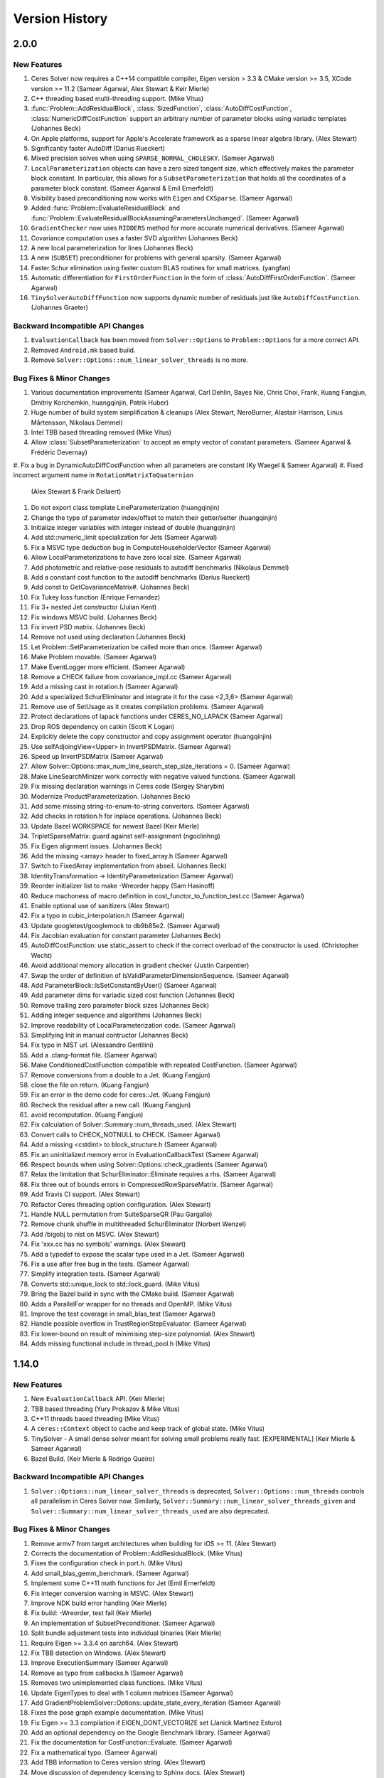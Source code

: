 .. _chapter-version-history:

===============
Version History
===============

2.0.0
=====

New Features
------------
#. Ceres Solver now requires a C++14 compatible compiler, Eigen
   version > 3.3 & CMake version >= 3.5, XCode version >= 11.2 (Sameer
   Agarwal, Alex Stewart & Keir Mierle)
#. C++ threading based multi-threading support. (Mike Vitus)
#. :func:`Problem::AddResidualBlock`, :class:`SizedFunction`,
   :class:`AutoDiffCostFunction`, :class:`NumericDiffCostFunction`
   support an arbitrary number of parameter blocks using variadic
   templates (Johannes Beck)
#. On Apple platforms, support for Apple's Accelerate framework as a
   sparse linear algebra library. (Alex Stewart)
#. Significantly faster AutoDiff (Darius Rueckert)
#. Mixed precision solves when using
   ``SPARSE_NORMAL_CHOLESKY``. (Sameer Agarwal)
#. ``LocalParameterization`` objects can have a zero sized tangent
   size, which effectively makes the parameter block constant. In
   particular, this allows for a ``SubsetParameterization`` that holds
   all the coordinates of a parameter block constant. (Sameer Agarwal
   & Emil Ernerfeldt)
#. Visibility based preconditioning now works with ``Eigen`` and
   ``CXSparse``. (Sameer Agarwal)
#. Added :func:`Problem::EvaluateResidualBlock` and
   :func:`Problem::EvaluateResidualBlockAssumingParametersUnchanged`. (Sameer
   Agarwal)
#. ``GradientChecker`` now uses ``RIDDERS`` method for more accurate
   numerical derivatives. (Sameer Agarwal)
#. Covariance computation uses a faster SVD algorithm (Johannes Beck)
#. A new local parameterization for lines (Johannes Beck)
#. A new (``SUBSET``) preconditioner for problems with general
   sparsity. (Sameer Agarwal)
#. Faster Schur elimination using faster custom BLAS routines for
   small matrices. (yangfan)
#. Automatic differentiation for ``FirstOrderFunction`` in the form of
   :class:`AutoDiffFirstOrderFunction`. (Sameer Agarwal)
#. ``TinySolverAutoDiffFunction`` now supports dynamic number of residuals
   just like ``AutoDiffCostFunction``. (Johannes Graeter)

Backward Incompatible API Changes
---------------------------------

#. ``EvaluationCallback`` has been moved from ``Solver::Options`` to
   ``Problem::Options`` for a more correct API.
#. Removed ``Android.mk`` based build.
#. Remove ``Solver::Options::num_linear_solver_threads`` is no more.

Bug Fixes & Minor Changes
-------------------------
#. Various documentation improvements (Sameer Agarwal, Carl Dehlin,
   Bayes Nie, Chris Choi, Frank, Kuang Fangjun, Dmitriy Korchemkin,
   huangqinjin, Patrik Huber)
#. Huge number of build system simplification & cleanups (Alex
   Stewart, NeroBurner, Alastair Harrison, Linus Mårtensson, Nikolaus Demmel)
#. Intel TBB based threading removed (Mike Vitus)
#. Allow :class:`SubsetParameterization` to accept an empty vector of
   constant parameters. (Sameer Agarwal & Frédéric Devernay)
#. Fix a bug in DynamicAutoDiffCostFunction when all parameters are
constant (Ky Waegel & Sameer Agarwal)
#. Fixed incorrect argument name in ``RotationMatrixToQuaternion``
   (Alex Stewart & Frank Dellaert)
#. Do not export class template LineParameterization (huangqinjin)
#. Change the type of parameter index/offset to match their getter/setter (huangqinjin)
#. Initialize integer variables with integer instead of double (huangqinjin)
#. Add std::numeric_limit specialization for Jets (Sameer Agarwal)
#. Fix a MSVC type deduction bug in ComputeHouseholderVector (Sameer Agarwal)
#. Allow LocalParameterizations to have zero local size. (Sameer Agarwal)
#. Add photometric and relative-pose residuals to autodiff benchmarks (Nikolaus Demmel)
#. Add a constant cost function to the autodiff benchmarks (Darius Rueckert)
#. Add const to GetCovarianceMatrix#. (Johannes Beck)
#. Fix Tukey loss function (Enrique Fernandez)
#. Fix 3+ nested Jet constructor (Julian Kent)
#. Fix windows MSVC build. (Johannes Beck)
#. Fix invert PSD matrix. (Johannes Beck)
#. Remove not used using declaration (Johannes Beck)
#. Let Problem::SetParameterization be called more than once. (Sameer Agarwal)
#. Make Problem movable. (Sameer Agarwal)
#. Make EventLogger more efficient. (Sameer Agarwal)
#. Remove a CHECK failure from covariance_impl.cc (Sameer Agarwal)
#. Add a missing cast in rotation.h (Sameer Agarwal)
#. Add a specialized SchurEliminator and integrate it for the case <2,3,6> (Sameer Agarwal)
#. Remove use of SetUsage as it creates compilation problems. (Sameer Agarwal)
#. Protect declarations of lapack functions under CERES_NO_LAPACK (Sameer Agarwal)
#. Drop ROS dependency on catkin (Scott K Logan)
#. Explicitly delete the copy constructor and copy assignment operator (huangqinjin)
#. Use selfAdjoingView<Upper> in InvertPSDMatrix. (Sameer Agarwal)
#. Speed up InvertPSDMatrix (Sameer Agarwal)
#. Allow Solver::Options::max_num_line_search_step_size_iterations = 0. (Sameer Agarwal)
#. Make LineSearchMinizer work correctly with negative valued functions. (Sameer Agarwal)
#. Fix missing declaration warnings in Ceres code (Sergey Sharybin)
#. Modernize ProductParameterization. (Johannes Beck)
#.  Add some missing string-to-enum-to-string convertors. (Sameer Agarwal)
#. Add checks in rotation.h for inplace operations. (Johannes Beck)
#. Update Bazel WORKSPACE for newest Bazel (Keir Mierle)
#. TripletSparseMatrix: guard against self-assignment (ngoclinhng)
#. Fix Eigen alignment issues. (Johannes Beck)
#. Add the missing <array> header to fixed_array.h (Sameer Agarwal)
#. Switch to FixedArray implementation from abseil. (Johannes Beck)
#. IdentityTransformation -> IdentityParameterization (Sameer Agarwal)
#. Reorder initializer list to make -Wreorder happy (Sam Hasinoff)
#. Reduce machoness of macro definition in cost_functor_to_function_test.cc (Sameer Agarwal)
#. Enable optional use of sanitizers (Alex Stewart)
#. Fix a typo in cubic_interpolation.h (Sameer Agarwal)
#. Update googletest/googlemock to db9b85e2. (Sameer Agarwal)
#. Fix Jacobian evaluation for constant parameter (Johannes Beck)
#. AutoDiffCostFunction: use static_assert to check if the correct overload of the constructor is used. (Christopher Wecht)
#. Avoid additional memory allocation in gradient checker (Justin Carpentier)
#. Swap the order of definition of IsValidParameterDimensionSequence. (Sameer Agarwal)
#. Add ParameterBlock::IsSetConstantByUser() (Sameer Agarwal)
#. Add parameter dims for variadic sized cost function (Johannes Beck)
#. Remove trailing zero parameter block sizes (Johannes Beck)
#. Adding integer sequence and algorithms (Johannes Beck)
#. Improve readability of LocalParameterization code. (Sameer Agarwal)
#. Simplifying Init in manual contructor (Johannes Beck)
#. Fix typo in NIST url. (Alessandro Gentilini)
#. Add a .clang-format file. (Sameer Agarwal)
#. Make ConditionedCostFunction compatible with repeated CostFunction. (Sameer Agarwal)
#. Remove conversions from a double to a Jet. (Kuang Fangjun)
#. close the file on return. (Kuang Fangjun)
#. Fix an error in the demo code for ceres::Jet. (Kuang Fangjun)
#. Recheck the residual after a new call. (Kuang Fangjun)
#. avoid recomputation. (Kuang Fangjun)
#. Fix calculation of Solver::Summary::num_threads_used. (Alex Stewart)
#. Convert calls to CHECK_NOTNULL to CHECK. (Sameer Agarwal)
#. Add a missing <cstdint> to block_structure.h (Sameer Agarwal)
#. Fix an uninitialized memory error in EvaluationCallbackTest (Sameer Agarwal)
#. Respect bounds when using Solver::Options::check_gradients (Sameer Agarwal)
#. Relax the limitation that SchurEliminator::Eliminate requires a rhs. (Sameer Agarwal)
#. Fix three out of bounds errors in CompressedRowSparseMatrix. (Sameer Agarwal)
#. Add Travis CI support. (Alex Stewart)
#. Refactor Ceres threading option configuration. (Alex Stewart)
#. Handle NULL permutation from SuiteSparseQR (Pau Gargallo)
#. Remove chunk shuffle in multithreaded SchurEliminator (Norbert Wenzel)
#. Add /bigobj to nist on MSVC. (Alex Stewart)
#. Fix 'xxx.cc has no symbols' warnings. (Alex Stewart)
#. Add a typedef to expose the scalar type used in a Jet. (Sameer Agarwal)
#. Fix a use after free bug in the tests. (Sameer Agarwal)
#. Simplify integration tests. (Sameer Agarwal)
#. Converts std::unique_lock to std::lock_guard. (Mike Vitus)
#. Bring the Bazel build in sync with the CMake build. (Sameer Agarwal)
#. Adds a ParallelFor wrapper for no threads and OpenMP. (Mike Vitus)
#. Improve the test coverage in small_blas_test (Sameer Agarwal)
#. Handle possible overflow in TrustRegionStepEvaluator. (Sameer Agarwal)
#. Fix lower-bound on result of minimising step-size polynomial. (Alex Stewart)
#. Adds missing functional include in thread_pool.h (Mike Vitus)


1.14.0
======

New Features
------------

#. New ``EvaluationCallback`` API. (Keir Mierle)
#. TBB based threading (Yury Prokazov & Mike Vitus)
#. C++11 threads based threading (Mike Vitus)
#. A ``ceres::Context`` object to cache and keep track of global
   state. (Mike Vitus)
#. TinySolver - A small dense solver meant for solving small problems
   really fast. [EXPERIMENTAL] (Keir Mierle & Sameer Agarwal)
#. Bazel Build. (Keir Mierle & Rodrigo Queiro)


Backward Incompatible API Changes
---------------------------------

#. ``Solver::Options::num_linear_solver_threads`` is deprecated,
   ``Solver::Options::num_threads`` controls all parallelism in Ceres
   Solver now. Similarly,
   ``Solver::Summary::num_linear_solver_threads_given`` and
   ``Solver::Summary::num_linear_solver_threads_used`` are also
   deprecated.


Bug Fixes & Minor Changes
-------------------------

#. Remove armv7 from target architectures when building for iOS >= 11. (Alex Stewart)
#. Corrects the documentation of Problem::AddResidualBlock. (Mike Vitus)
#. Fixes the configuration check in port.h. (Mike Vitus)
#. Add small_blas_gemm_benchmark. (Sameer Agarwal)
#. Implement some C++11 math functions for Jet (Emil Ernerfeldt)
#. Fix integer conversion warning in MSVC. (Alex Stewart)
#. Improve NDK build error handling (Keir Mierle)
#. Fix build: -Wreorder, test fail (Keir Mierle)
#. An implementation of SubsetPreconditioner. (Sameer Agarwal)
#. Split bundle adjustment tests into individual binaries (Keir Mierle)
#. Require Eigen >= 3.3.4 on aarch64. (Alex Stewart)
#. Fix TBB detection on Windows. (Alex Stewart)
#. Improve ExecutionSummary (Sameer Agarwal)
#. Remove as typo from callbacks.h (Sameer Agarwal)
#. Removes two unimplemented class functions. (Mike Vitus)
#. Update EigenTypes to deal with 1 column matrices (Sameer Agarwal)
#. Add GradientProblemSolver::Options::update_state_every_iteration (Sameer Agarwal)
#. Fixes the pose graph example documentation. (Mike Vitus)
#. Fix Eigen >= 3.3 compilation if EIGEN_DONT_VECTORIZE set (Janick Martinez Esturo)
#. Add an optional dependency on the Google Benchmark library. (Sameer Agarwal)
#. Fix the documentation for CostFunction::Evaluate. (Sameer Agarwal)
#. Fix a mathematical typo. (Sameer Agarwal)
#. Add TBB information to Ceres version string. (Alex Stewart)
#. Move discussion of dependency licensing to Sphinx docs. (Alex Stewart)
#. Fix an erroneous namespace comment (Sameer Agarwal)
#. Fix use of unnamed type as template argument warnings on Clang. (Alex Stewart)
#. Add link for CLA in docs; minor fixes (Keir Mierle)
#. Fix tiny_solver_test (Sameer Agarwal)
#. Improve compatibility with ceres::Solver (Sameer Agarwal)
#. Refactor nist.cc to be compatible with TinySolver (Sameer Agarwal)
#. Report timings with microsecond resolution (Thomas Gamper)
#. Add missing Eigen traits to Jets (Sameer Agarwal)
#. Use high-resolution timer on Windows (Thomas Gamper)
#. Add a comment about default constructed reference counts= (Keir Mierle)
#. Delete cost and loss functions when not in use. (Sameer Agarwal)
#. Fix assert_ndk_version for >= r11. (Alex Stewart)
#. Add docs explaining how to build Ceres with OpenMP on OS X. (Alex Stewart)
#. Update LAPACK option to refer to direct use by Ceres only. (Alex Stewart)
#. Hide optional SuiteSparse vars in CMake GUI by default. (Alex Stewart)
#. Always hide TBB_LIBRARY in CMake GUI by default. (Alex Stewart)
#. Fix typo in definition of f3 in powell example (x4 -> x3). (Alex Stewart)
#. Fix suppression of C++11 propagation warning. (Alex Stewart)
#. Add new Schur specialization for 2, 4, 6. (Chris Sweeney)
#. Use const keyword for 'int thread_id' variables. (pmoulon)


1.13.0
======

New Features
------------
#. ``LineSearchMinimizer`` and ``GradientProblemSolver`` are up to 2x
   faster due to fewer function evaluations. (Sameer Agarwal)
#. ``SPARSE_NORMAL_CHOLESKY`` is significantly faster because Ceres
   now computes the normal equations exploiting the static block
   sparsity structure. (Cheng Wang & Sameer Agarwal)
#. Add compound with scalar operators for Jets. (Alex Stewart)
#. Enable support for AVX instructions for Jets. (Alex Stewart)

Backward Incompatible API Changes
---------------------------------
The enum ``CovarianceAlgorithmType`` which controls the linear algebra
algorithm used to compute the covariance used to combine the choice of
the algorithm and the choice of the sparse linear algebra library into
the enum name. So we had ``SUITE_SPARSE_QR`` and
``EIGEN_SPARSE_QR``. ``Covariance::Options`` now has a separate member
allowing the user to choose the sparse linear algebra library, just
like the solver and ``CovarianceAlgorithmType`` now takes values
``DENSE_SVD`` and ``SPARSE_QR``. This is a forward looking change that
will allow us to develop more flexible covariance estimation
algorithms with multiple linear algebra backends.

Bug Fixes & Minor Changes
-------------------------
#. Fix ``InvertPSDMatrix`` as it was triggering an Eigen assert in
   Debug mode. (Philipp Hubner)
#. Fix cmake error from CeresConfig.cmake when Ceres not found (Taylor
   Braun-Jones)
#. Completely refactored ``SparseNormalCholeskySolver``. (Sameer
   Agarwal)
#. Fixed time reporting in ``Summary::FullReport`` when
   ``LineSearchMinimizer`` is used. (Sameer Agarwal)
#. Remove unused file: collections_port.cc. (Sameer Agarwal)
#. ``SPARSE_SCHUR`` + ``CX_SPARSE`` = Faster (Sameer Agarwal)
#. Refactored a number of linear solver tests to be more thorough and
   informative. (Sameer Agarwal)
#. Pass user-specified search hints as HINTS not PATHS. (Alex Stewart)
#. Prefer Eigen installs over exported build directories. (Alex
   Stewart)
#. Add OpenMP flags when compiling for C if enabled. (Alex Stewart)
#. Add a missing ``CERES_EXPORT`` to GradientChecker (Sameer Agarwal)
#. Use target_compile_features() to specify C++11 requirement if
   available. (Alex Stewart)
#. Update docs: .netrc --> .gitcookies (Keir Mierle)
#. Fix implicit precision loss warning on 64-bit archs (Ricardo
   Sanchez-Saez)
#. Optionally use exported Eigen CMake configuration if
   available. (Alex Stewart)
#. Use ``Ceres_[SOURCE/BINARY]_DIR`` not ``CMAKE_XXX_DIR`` to support
   nesting. (Alex Stewart)
#. Update ``Problem::EvaluateOptions`` documentation. (Sameer Agarwal)
#. Add public headers to CMake target for IDEs. (Devin Lane)
#. Add an article on interfacing with automatic
   differentiation. (Sameer Agarwal)
#. Add default Fedora/Debian locations for CXSparse to search
   paths. (Alex Stewart)
#. Add a test for ``LineSearchMinimizer`` (Sameer Agarwal)
#. Flatten the table of contents. (Sameer Agarwal)
#. Fix when ``LineSearchMinimizer`` adds the ``IterationSummary``` to
   ``Solver::Summary`` (Sameer Agarwal)
#. Fix search path for miniglog headers when Ceres is exported. (Alex
   Stewart)
#. Fix ambiguous reference to ``WARNING`` when using miniglog. (Alex
   Stewart)
#. Fix Jet/Eigen compatibility for Eigen > 3.3 (Julien Pilet)
#. Add max severity option when ``MINIGLOG`` is enabled (Taylor
   Braun-Jones)
#. Improvements to Schur template specializations (Sameer Agarwal)
#. Added an article on derivatives (Sameer Agarwal)
#. Require Eigen >= 3.3 to define ScalarBinaryOpTraits in Jet. (Alex
   Stewart)
#. A hacky fix for the Eigen::FullPivLU changes. (Sameer Agarwal)
#. Specify ``ScalarBinaryOpTraits`` for Jet types. (Chris Sweeney)
#. Remove spurious conversion from doubles to Jets. (Sameer Agarwal)
#. Fix an error in the tutorial code for ``NumericDiffCostFunction``
   (Sameer Agarwal)
#. ``CERES_EXPORT`` fix to compile Ceres as DLL (Je Hyeong Hong)
#. Fix detection of deprecated Bessel function names on MSVC. (Alex
   Stewart)
#. Ensure that partial evaluation of residuals triggers an error
   (Sameer Agarwal)
#. Fix detection of CMake-built glog on Windows. (Alex Stewart)
#. Add additional search paths for glog & Eigen on Windows. (Alex
   Stewart)
#. Various minor grammar and bug fixes to the documentation (Sameer
   Agarwal, Alex Stewart, William Rucklidge)


1.12.0
======

New Features
------------
#. Aligned ``Jet`` matrices for improved automatic differentiation
   performance. (Andrew Hunter)
#. Auto-differentiable implementations of Bessel functions, ``floor``,
   and ``ceil`` (Alessandro Gentilini & Michael Vitus)
#. New 2D and 3D SLAM examples. (Michael Vitus)
#. Added ``EigenQuaternionParameterization``. (Michael Vitus)
#. Added ``Problem::IsParameterBlockConstant`` (Thomas Schneider)
#. A complete refactoring of ``TrustRegionMinimizer``. (Sameer Agarwal)
#. Gradient checking cleanup and local parameterization bugfix (David
   Gossow)


Backward Incompatible API Changes
---------------------------------
#. ``Solver::Options::numeric_derivative_relative_step_size`` has been
   renamed to
   ``Solver::Options::gradient_check_numeric_derivative_relative_step_size``. (Sameer
   Agarwal)

Bug Fixes & Minor Changes
-------------------------
#. Clear XXX_FOUND in Find<XXX>.cmake prior to searching. (Alex
   Stewart)
#. Fix versioning in the documentation (Sameer Agarwal)
#. Fix missing gflags imported target definition in
   CeresConfig.cmake. (Alex Stewart)
#. Make gflags a public dependency of Ceres if it and glog are
   found. (Alex Stewart)
#. Add support for glog exported CMake target. (Alex Stewart)
#. Use ``google::GLOG_WARNING`` instead of ``WARNING`` in tests to
   support MSVC. (Alex Stewart)
#. Update gtest and gmock to
   ``a2b8a8e07628e5fd60644b6dd99c1b5e7d7f1f47`` (Sameer Agarwal)
#. Add MSVC-specific ``#define`` to expose math constants in
   ``<cmath>``. (Alex Stewart)
#. Fix typo. indepdendent -> independent (Hung Lun)
#. Fix potential invalid reset of CMAKE_FIND_LIBRARY_PREFIXES on MSVC
   (Alex Stewart)
#. Fix use of alignas(0) which is not ignored on GCC (Alex Stewart)
#. Use default alignment if alignof(std::max_align_t) < 16 with C++11
   (Alex Stewart)
#. Introduce a common base class for DynamicAutoDiffCostFunction and
   DynamicNumericDiffCostFunction. (Sameer Agarwal)
#. Fix an exact equality test causing breakage in
   gradient_checker_test. (Sameer Agarwal)
#. Add GradientProblemSolver::Options::parameter_tolerance. (Sameer
   Agarwal)
#. Add missing T() wrappers for constants. (Rob Carroll)
#. Remove two checks from rotation.h (Sameer Agarwal)
#. Relax the tolerance in QuaternionParameterizationTestHelper. (Je
   Hyeong Hong)
#. Occured -> Occurred. (Sameer Agarwal)
#. Fix a test error in autodiff_test.cc. (Je Hyeong Hong)
#. Fix documentation source for templated function in ``rotation.h``.
#. Add ``package.xml`` to enable Catkin builds. (Damon Kohler)
#. Relaxing Jacobian matching in Gradient Checker test. (David Gossow)
#. Allow SubsetParameterization to hold all parameters constant
   (Sameer Agarwal)
#. Fix an Intel compiler error in covariance_impl.cc (Je Hyeong Hong)
#. Removing duplicate include directive. (David Gossow)
#. Remove two DCHECKs from CubicHermiteSpline. (Sameer Agarwal)
#. Fix some compiler warnings. (Richard Trieu)
#. Update ExpectArraysClose to use ExpectClose instead of
   EXPECT_NEAR. (Phillip Hubner)
#. FindWithDefault returns by value rather than reference. (@aradval)
#. Fix compiler errors on some systems. (David Gossow)
#. Note that Problem::Evaluate cannot be called from an
   IterationCallback. (Sameer Agarwal)
#. Use ProductParameterization in bundle_adjuster.cc (Sameer Agarwal)
#. Enable support for OpenMP in Clang if detected. (Alex Stewart)
#. Remove duplicate entry for the NIST example in the docs. (Michael
   Vitus)
#. Add additional logging for analyzing orderings (Sameer Agarwal)
#. Add readme for the sampled_function example. (Michael Vitus)
#. Use _j[0,1,n]() Bessel functions on MSVC to avoid deprecation
   errors. (Alex Stewart & Kichang Kim)
#. Fix: Copy minimizer option ``is_silent`` to
   ``LineSearchDirection::Options`` (Nicolai Wojke)
#. Fix typos in ``users.rst`` (Sameer Agarwal)
#. Make some Jet comparisons exact. (Sameer Agarwal)
#. Add colmap to users.rst (Sameer Agarwal)
#. Fix step norm evaluation in LineSearchMinimizer (Sameer Agarwal)
#. Remove use of -Werror when compiling Ceres. (Alex Stewart)
#. Report Ceres compile options as components in find_package(). (Alex
   Stewart)
#. Fix a spelling error in nnls_modeling.rst (Timer)
#. Only use collapse() directive with OpenMP 3.0 or higher. (Keir
   Mierle)
#. Fix install path for CeresConfig.cmake to be architecture-aware.
#. Fix double conversion to degrees in rotation_test (Keir Mierle)
#. Make Jet string output more readable (Keir Mierle)
#. Fix rotation_test IsClose() and related tests (Keir Mierle)
#. Loosen an exact equality in local_parameterization_test (Sameer
   Agarwal)
#. make_docs: Pass the file encoding to open() (Niels Ole Salscheider)
#. Fix error message returned when using SUITE_SPARSE_QR in covariance
   estimation on a ceres built without SuiteSparse support. (Simon
   Rutishauser)
#. Fix CXX11 option to be available on MinGW & CygWin, but not
   MSVC. (Alex Stewart)
#. Fix missing early return() in xxx_not_found() dependency
   macros. (Alex Stewart)
#. Initialize ``inner_iterations_were_useful_`` correctly. (Sameer
   Agarwal)
#. Add an implementation for GradientProblemSolver::Options::IsValid
   (Sameer Agarwal)
#. Fix use of va_copy() if compiling with explicit C++ version <
   C++11. (Alex Stewart)
#. Install CMake files to lib/cmake/Ceres (Niels Ole Salscheider)
#. Allow users to override the documentation install directory. (Niels
   Ole Salscheider)
#. Add covariance matrix for a vector of parameters (Wannes Van Loock)
#. Saner tolerances & stricter LRE test. (Sameer Agarwal)
#. Fix a malformed sentence in the tutorial. (Sameer Agarwal)
#. Add logging for sparse Cholesky factorization using Eigen. (Sameer
   Agarwal)
#. Use std::adjacent_find instead of std::unique. (Sameer Agarwal)
#. Improve logging in CompressedRowJacobianWriter on crash. (Sameer
   Agarwal)
#. Fix free parameter block handling in covariance computation (Wannes
   Van Loock)
#. Report the number of line search steps in FullReport. (Sameer
   Agarwal)
#. Make CMake read Ceres version directly from
   include/ceres/version.h. (Alex Stewart)
#. Lots of code style/lint changes. (William Rucklidge)
#. Fix covariance computation for constant blocks (Wannes Van Loock)
#. Add IOS_DEPLOYMENT_TARGET variable to iOS.cmake (Eduard Feicho)
#. Make miniglog threadsafe on non-windows system by using
   localtime_r() instead of localtime() for time formatting (Simon
   Rutishauser)

1.11.0
======

New Features
------------
#. Adaptive numeric differentiation using Ridders' method. (Tal
   Ben-Nun)
#. Add ``CubicInterpolator`` and ``BiCubicInterpolator`` to allow
   smooth interpolation of sampled functions and integration with
   automatic differentiation.
#. Add method to return covariance in tangent space. (Michael Vitus &
   Steve Hsu)
#. Add Homogeneous vector parameterization. (Michael Vitus)
#. Add a ``ProductParameterization``, a local parameterization that
   can be constructed as a cartesian product of other local
   parameterization.
#. Add DynamicCostFunctionToFunctor. (David Gossow)
#. Optionally export Ceres build directory into local CMake package
   registry.
#. Faster ``SPARSE_NORMAL_CHOLESKY`` in the presence of dynamic
   sparsity.

Bug Fixes & Minor Changes
-------------------------
#. Remove use of link-time optimisation (LTO) for all compilers due to
   portability issues with gtest / type_info::operator== & Eigen with
   Clang on OS X vs GCC 4.9+ on Linux requiring contradictory 'fixes'.
#. Use link-time optimisation (LTO) only when compiling Ceres itself,
   not tests or examples, to bypass gtest / type_info::operator==
   issue.
#. Use old minimum iOS version flags on Xcode < 7.0.
#. Add gtest-specific flags when building/using as a shared library.
#. Clean up iOS.cmake to use xcrun/xcodebuild & libtool.
#. Import the latest version of ``googletest``.
#. Refactored ``system_test`` into ``bundle_adjustment_test`` and
   ``system_test``, where each test case is its own test.
#. Fix invalid memory access bug in
   ``CompressedRowSparseMatrix::AppendRows`` when it was called with a
   matrix of size zero.
#. Build position independent code when compiling Ceres statically
   (Alexander Alekhin).
#. Fix a bug in DetectStructure (Johannes Schonberger).
#. Reduce memory footprint of SubsetParameterization (Johannes
   Schonberger).
#. Fix for reorder program unit test when built without suitesparse
   (Sergey Sharybin).
#. Fix a bug in the Schur eliminator (Werner Trobin).
#. Fix a bug in the reordering code (Bernhard Zeisl).
#. Add missing CERES_EXPORT to ComposedLoss (Simon Rutishauser).
#. Add the option to use numeric differentiation to ``nist`` and
   ``more_garbow_hillstrom``.
#. Fix EIGENSPARSE option help s/t it displays in CMake ncurses GUI.
#. Fix SparseNormalCholeskySolver with dynamic sparsity (Richie
   Stebbing).
#. Remove legacy dependency detection macros.
#. Fix failed if() condition expansion if gflags is not found.
#. Update all CMake to lowercase function name style.
#. Update minimum iOS version to 7.0 for shared_ptr/unordered_map.
#. Fix bug in gflags' <= 2.1.2 exported CMake configuration.
#. Remove the spec file needed for generating RPMs.
#. Fix a typo in small_blas.h (Werber Trobin).
#. Cleanup FindGflags & use installed gflags CMake config if present.
#. Add default glog install location on Windows to search paths
   (bvanevery).
#. Add default Eigen install location on Windows to search paths
   (bvanevery).
#. Fix explanation of config.h generation in bare config.h.
#. Fix unused parameter compiler warnings in numeric_diff.h.
#. Increase tolerance for a test in polynomial_test (Taylor Braun
   Jones).
#. Fix addition of Gerrit commit hook when Ceres is a git submodule
   (Chris Cooper).
#. Fix missing EIGEN_VERSION expansion typo.
#. Fix links to SuiteSparse & CXSparse (Henrique Mendonça).
#. Ensure Eigen is at least 3.1.0 for Eigen/SparseCore.
#. Add option to use C++11 (not TR1) shared_ptr & unordered_map
   (Norman Goldstein).
#. Fix an incorrect usage message in bundle_adjuster.cc
#. Gracefully disable docs if Sphinx is not found.
#. Explicitly use (new) default OS X rpath policy if present.
#. Add support of EIGEN_SPARSE type in
   IsSparseLinearAlgebraLibraryTypeAvailable function (Pierre Moulon).
#. Allow the LossFunction contained in a LossFunctionWrapper to be
   NULL. This is consistent with how NULL LossFunctions are treated
   everywhere else. (Simon Rutishauser).
#. Improve numeric differentation near zero.
#. Refactored DynamicNumericDiffCostFunction to use NumericDiff (Tal
   Ben-Nun).
#. Remove use of :caption tag in Sphinx.
#. Add a small test to make sure GradientProblemSolver works correctly
   (Petter Strandmark).
#. Add simple unit tests for GradientProblem (Petter Strandmark).
#. Make the robust curve fitting example robust.
#. Homogenize convergence operators in docs and code (Johannes
   Schonberger).
#. Add parameter_tolerance convergence to line search minimizer
   (Johannes Schonberger).
#. Fix bug where pow(JetA,JetB) returned wrong result for JetA==0
   (Russell Smith).
#. Remove duplicate step norm computation (Johannes Schonberger).
#. Enhance usability when encountering Eigen version mismatches
   (Andrew Hundt).
#. Add PLY file logger before and after BA in order to ease visual
   comparison (Pierre Moulon).
#. Fix CMake config file docs to include 2.8.x & 3.x styles.
#. Python3 fixes (Markus Moll).
#. Remove confusing code from DenseJacobianWriter (Michael Vitus).
#. Add documentation on CMake package installation process.
#. Revert a call to SolveUpperTriangularUsingCholesky.
#. Make CERES_EIGEN_VERSION macro independent of CMake.
#. Add versions of dependencies used to FullReport().
#. Ensure local config.h is used if Ceres is already installed.
#. Small messaging and comment updates in CMake
#. Handle possible presence of library prefixes in MSVC (Sylvain
   Duchêne).
#. Use -O2 not -O3 on MinGW to workaround issue with Eigen
   (s1m3mu3@gmail.com).
#. Increase tolerance in small_blas test for Cygwin
   (s1m3mu3@gmail.com).
#. Fix iOS cmake file for cmake 3.0 (Jack Feng)
#. Fix missing gflags shlwapi dependency on MinGW (s1m3mu3@gmail.com).
#. Add thread dependency & fix namespace detection on Windows for
   gflags (arrigo.benedetti@gmail.com).
#. Rename macros in the public API to have a ``CERES_`` prefix.
#. Fix ``OrderedGroup::Reverse()`` when it is empty (Chris Sweeney).
#. Update the code to point to ceres-solver.org.
#. Update documentation to point to the GitHub issue tracker.
#. Disable ``LAPACK`` for iOS builds. (Greg Coombe)
#. Force use of single-thread in ``Problem::Evaluate()`` without
   OpenMP.
#. Less strict check for multithreading. (Chris Sweeney)
#. Update tolerances in small_blas_test.cc (Philipp Hubner)
#. Documentation corrections (Steve Hsu)
#. Fixed ``sampled_function.cc`` (Pablo Speciale)
#. Fix example code in the documentation. (Rodney Hoskinson)
#. Improve the error handling in Conjugate Gradients.
#. Improve preconditioner documentation.
#. Remove dead code from fpclassify.h.
#. Make Android.mk threads sensitive.
#. Changed the ``CURRENT_CONFIG_INSTALL_DIR`` to be a variable local
   to Ceres. (Chris Sweeney)
#. Fix typo in the comments in ``Jet.h``. (Julius Ziegler)
#. Add the ASL at ETH Zurich, Theia & OpenPTrack to the list of users.
#. Fixed a typo in the documentation. (Richard Stebbing)
#. Fixed a boundary handling bug in the BiCubic interpolation
   code. (Bernhard Zeisl)
#. Fixed a ``MSVC`` compilation bug in the cubic interpolation code
   (Johannes Schönberger)
#. Add covariance related files to the Android build.
#. Update Ubuntu 14.04 installation instructions. (Filippo Basso)
#. Improved logging for linear solver failures.
#. Improved crash messages in ``Problem``.
#. Hide Homebrew related variables in CMake GUI.
#. Add SuiteSparse link dependency for
   compressed_col_sparse_matrix_utils_test.
#. Autodetect Homebrew install prefix on OSX.
#. Lint changes from William Rucklidge and Jim Roseborough.
#. Remove ``using namespace std:`` from ``port.h``
#. Add note about glog not currently compiling against gflags 2.1.
#. Add explicit no sparse linear algebra library available option.
#. Improve some wording in the FAQ. (Vasily Vylkov)
#. Delete Incomplete LQ Factorization.
#. Add a pointer to MacPorts. (Markus Moll)


1.10.0
======

New Features
------------
#. Ceres Solver can now be used to solve general unconstrained
   optimization problems. See the documentation for
   ``GradientProblem`` and ``GradientProblemSolver``.
#. ``Eigen`` can now be as a sparse linear algebra backend. This can
   be done by setting
   ``Solver::Options::sparse_linear_algebra_library_type`` to
   ``EIGEN_SPARSE``. Performance should be comparable to
   ``CX_SPARSE``.

   .. NOTE::

      Because ``Eigen`` is a header only library, and some of the code
      related to sparse Cholesky factorization is LGPL, building Ceres
      with support for Eigen's sparse linear algebra is disabled by
      default and should be enabled explicitly.

   .. NOTE::

      For good performance, use Eigen version 3.2.2 or later.

#. Added ``EIGEN_SPARSE_QR`` algorithm for covariance estimation using
   ``Eigen``'s sparse QR factorization. (Michael Vitus)
#. Faster inner iterations when using multiple threads.
#. Faster ``ITERATIVE_SCHUR`` + ``SCHUR_JACOBI`` for small to medium
   sized problems (see documentation for
   ``Solver::Options::use_explicit_schur_complement``).
#. Faster automatic Schur ordering.
#. Reduced memory usage when solving problems with dynamic sparsity.
#. ``CostFunctionToFunctor`` now supports dynamic number of residuals.
#. A complete re-write of the problem preprocessing phase.
#. ``Solver::Summary::FullReport`` now reports the build configuration
   for Ceres.
#. When building on Android, the ``NDK`` version detection logic has
   been improved.
#. The ``CERES_VERSION`` macro has been improved and replaced with the
   ``CERES_VERSION_STRING`` macro.
#. Added ``Solver::Options::IsValid`` which allows users to validate
   their solver configuration before calling ``Solve``.
#. Added ``Problem::GetCostFunctionForResidualBlock`` and
   ``Problem::GetLossFunctionForResidualBlock``.
#. Added Tukey's loss function. (Michael Vitus)
#. Added RotationMatrixToQuaternion
#. Compute & report timing information for line searches.
#. Autodetect gflags namespace.
#. Expanded ``more_garbow_hillstrom.cc``.
#. Added a pointer to Tal Ben-Nun's MSVC wrapper to the docs.
#. Added the ``<2,3,6>`` Schur template specialization. (Alessandro
   Dal Grande)

Backward Incompatible API Changes
---------------------------------
#. ``NumericDiffFunctor`` has been removed. It's API was broken, and
   the implementation was an unnecessary layer of abstraction over
   ``CostFunctionToFunctor``.
#. ``POLAK_RIBIRERE`` conjugate gradients direction type has been
   renamed to ``POLAK_RIBIERE``.
#. ``Solver::Options::solver_log`` has been removed. If needed this
   iteration callback can easily be implemented in user code.
#. The ``SPARSE_CHOLESKY`` algorithm for covariance estimation has
   been removed. It is not rank revealing and numerically poorly
   behaved. Sparse QR factorization is a much better way to do this.
#. The ``SPARSE_QR`` algorithm for covariance estimation has been
   renamed to ``SUITE_SPARSE_QR`` to be consistent with
   ``EIGEN_SPARSE_QR``.
#. ``Solver::Summary::preconditioner_type`` has been replaced with
   ``Solver::Summary::preconditioner_type_given`` and
   ``Solver::Summary::preconditioner_type_used`` to be more consistent
   with how information about the linear solver is communicated.
#. ``CERES_VERSION`` and ``CERES_ABI_VERSION`` macros were not
   terribly useful. They have been replaced with
   ``CERES_VERSION_MAJOR``, ``CERES_VERSION_MINOR`` ,
   ``CERES_VERSION_REVISION`` and ``CERES_VERSION_ABI`` macros. In
   particular the functionality of ``CERES_VERSION`` is provided by
   ``CERES_VERSION_STRING`` macro.

Bug Fixes
---------
#. Do not try the gradient step if TR step line search fails.
#. Fix missing include in libmv_bundle_adjuster on OSX.
#. Conditionally log evaluation failure warnings.
#. Runtime uses four digits after the decimal in Summary:FullReport.
#. Better options checking for TrustRegionMinimizer.
#. Fix RotationMatrixToAngleAxis when the angle of rotation is near
   PI. (Tobias Strauss)
#. Sometimes gradient norm based convergence would miss a step with a
   substantial solution quality improvement. (Rodney Hoskinson)
#. Ignore warnings from within Eigen/SparseQR (3.2.2).
#. Fix empty Cache HELPSTRING parsing error on OS X 10.10 Yosemite.
#. Fix a formatting error TrustRegionMinimizer logging.
#. Add an explicit include for local_parameterization.h (cooordz)
#. Fix a number of typos in the documentation (Martin Baeuml)
#. Made the logging in TrustRegionMinimizer consistent with
   LineSearchMinimizer.
#. Fix some obsolete documentation in CostFunction::Evaluate.
#. Fix CG solver options for ITERATIVE_SCHUR, which did not copy
   min_num_iterations (Johannes Schönberger)
#. Remove obsolete include of numeric_diff_functor.h. (Martin Baeuml)
#. Fix max. linear solver iterations in ConjugateGradientsSolver
   (Johannes Schönberger)
#. Expand check for lack of a sparse linear algebra library. (Michael
   Samples and Domink Reitzle)
#. Fix Eigen Row/ColMajor bug in NumericDiffCostFunction. (Dominik
   Reitzle)
#. Fix crash in Covariance if # threads > 1 requested without OpenMP.
#. Fixed Malformed regex. (Björn Piltz)
#. Fixed MSVC error C2124: divide or mod by zero. (Björn Piltz)
#. Add missing #include of <limits> for loss functions.
#. Make canned loss functions more robust.
#. Fix type of suppressed compiler warning for Eigen 3.2.0.
#. Suppress unused variable warning from Eigen 3.2.0.
#. Add "make install" to the install instructions.
#. Correct formula in documentation of
   Solver::Options::function_tolerance. (Alessandro Gentilini)
#. Add release flags to iOS toolchain.
#. Fix a broken hyperlink in the documentation. (Henrique Mendonca)
#. Add fixes for multiple definitions of ERROR on Windows to docs.
#. Compile miniglog into Ceres if enabled on all platforms.
#. Add two missing files to Android.mk (Greg Coombe)
#. Fix Cmake error when using miniglog. (Greg Coombe)
#. Don't build miniglog unconditionally as a static library (Björn
   Piltz)
#. Added a missing include. (Björn Piltz)
#. Conditionally disable SparseNormalCholesky.
#. Fix a memory leak in program_test.cc.


1.9.0
=====

New Features
------------
#. Bounds constraints: Support for upper and/or lower bounds on
   parameters when using the trust region minimizer.
#. Dynamic Sparsity: Problems in which the sparsity structure of the
   Jacobian changes over the course of the optimization can now be
   solved much more efficiently. (Richard Stebbing)
#. Improved support for Microsoft Visual C++ including the ability to
   build and ship DLLs. (Björn Piltz, Alex Stewart and Sergey
   Sharybin)
#. Support for building on iOS 6.0 or higher (Jack Feng).
#. Autogeneration of config.h that captures all the defines used to
   build and use Ceres Solver.
#. Simpler and more informative solver termination type
   reporting. (See below for more details)
#. New `website <http://www.ceres-solver.org>`_ based entirely on
   Sphinx.
#. ``AutoDiffLocalParameterization`` allows the use of automatic
   differentiation for defining ``LocalParameterization`` objects
   (Alex Stewart)
#. LBFGS is faster due to fewer memory copies.
#. Parameter blocks are not restricted to be less than 32k in size,
   they can be up to 2G in size.
#. Faster ``SPARSE_NORMAL_CHOLESKY`` solver when using ``CX_SPARSE``
   as the sparse linear algebra library.
#. Added ``Problem::IsParameterBlockPresent`` and
   ``Problem::GetParameterization``.
#. Added the (2,4,9) and (2,4,8) template specializations.
#. An example demonstrating the use of
   DynamicAutoDiffCostFunction. (Joydeep Biswas)
#. Homography estimation example from Blender demonstrating the use of
   a custom ``IterationCallback``. (Sergey Sharybin)
#. Support user passing a custom CMAKE_MODULE_PATH (for BLAS /
   LAPACK).

Backward Incompatible API Changes
---------------------------------
#. ``Solver::Options::linear_solver_ordering`` used to be a naked
   pointer that Ceres took ownership of. This is error prone behaviour
   which leads to problems when copying the ``Solver::Options`` struct
   around. This has been replaced with a ``shared_ptr`` to handle
   ownership correctly across copies.

#. The enum used for reporting the termination/convergence status of
   the solver has been renamed from ``SolverTerminationType`` to
   ``TerminationType``.

   The enum values have also changed. ``FUNCTION_TOLERANCE``,
   ``GRADIENT_TOLERANCE`` and ``PARAMETER_TOLERANCE`` have all been
   replaced by ``CONVERGENCE``.

   ``NUMERICAL_FAILURE`` has been replaced by ``FAILURE``.

   ``USER_ABORT`` has been renamed to ``USER_FAILURE``.

   Further ``Solver::Summary::error`` has been renamed to
   ``Solver::Summary::message``. It contains a more detailed
   explanation for why the solver terminated.

#. ``Solver::Options::gradient_tolerance`` used to be a relative
   gradient tolerance. i.e., The solver converged when

   .. math:: \|g(x)\|_\infty < \text{gradient_tolerance} *
      \|g(x_0)\|_\infty

   where :math:`g(x)` is the gradient of the objective function at
   :math:`x` and :math:`x_0` is the parmeter vector at the start of
   the optimization.

   This has changed to an absolute tolerance, i.e. the solver
   converges when

   .. math:: \|g(x)\|_\infty < \text{gradient_tolerance}

#. Ceres cannot be built without the line search minimizer
   anymore. Thus the preprocessor define
   ``CERES_NO_LINE_SEARCH_MINIMIZER`` has been removed.

Bug Fixes
---------
#. Disabled warning C4251. (Björn Piltz)
#. Do not propagate 3d party libs through
   `IMPORTED_LINK_INTERFACE_LIBRARIES_[DEBUG/RELEASE]` mechanism when
   building shared libraries. (Björn Piltz)
#. Fixed errant verbose levels (Björn Piltz)
#. Variety of code cleanups, optimizations and bug fixes to the line
   search minimizer code (Alex Stewart)
#. Fixed ``BlockSparseMatrix::Transpose`` when the matrix has row and
   column blocks. (Richard Bowen)
#. Better error checking when ``Problem::RemoveResidualBlock`` is
   called. (Alex Stewart)
#. Fixed a memory leak in ``SchurComplementSolver``.
#. Added ``epsilon()`` method to ``NumTraits<ceres::Jet<T, N>
   >``. (Filippo Basso)
#. Fixed a bug in `CompressedRowSparseMatrix::AppendRows`` and
   ``DeleteRows``.q
#. Handle empty problems consistently.
#. Restore the state of the ``Problem`` after a call to
   ``Problem::Evaluate``. (Stefan Leutenegger)
#. Better error checking and reporting for linear solvers.
#. Use explicit formula to solve quadratic polynomials instead of the
   eigenvalue solver.
#. Fix constant parameter handling in inner iterations (Mikael
   Persson).
#. SuiteSparse errors do not cause a fatal crash anymore.
#. Fix ``corrector_test.cc``.
#. Relax the requirements on loss function derivatives.
#. Minor bugfix to logging.h (Scott Ettinger)
#. Updated ``gmock`` and ``gtest`` to the latest upstream version.
#. Fix build breakage on old versions of SuiteSparse.
#. Fixed build issues related to Clang / LLVM 3.4 (Johannes
   Schönberger)
#. METIS_FOUND is never set. Changed the commit to fit the setting of
   the other #._FOUND definitions. (Andreas Franek)
#. Variety of bug fixes and cleanups to the ``CMake`` build system
   (Alex Stewart)
#. Removed fictitious shared library target from the NDK build.
#. Solver::Options now uses ``shared_ptr`` to handle ownership of
   ``Solver::Options::linear_solver_ordering`` and
   ``Solver::Options::inner_iteration_ordering``. As a consequence the
   ``NDK`` build now depends on ``libc++`` from the ``LLVM`` project.
#. Variety of lint cleanups (William Rucklidge & Jim Roseborough)
#. Various internal cleanups including dead code removal.


1.8.0
=====

New Features
------------
#. Significant improved ``CMake`` files with better robustness,
   dependency checking and GUI support. (Alex Stewart)
#. Added ``DynamicNumericDiffCostFunction`` for numerically
   differentiated cost functions whose sizing is determined at run
   time.
#. ``NumericDiffCostFunction`` now supports a dynamic number of
   residuals just like ``AutoDiffCostFunction``.
#. ``Problem`` exposes more of its structure in its API.
#. Faster automatic differentiation (Tim Langlois)
#. Added the commonly occurring ``2_d_d`` template specialization for
   the Schur Eliminator.
#. Faster ``ITERATIVE_SCHUR`` solver using template specializations.
#. Faster ``SCHUR_JACOBI`` preconditioner construction.
#. Faster ``AngleAxisRotatePoint``.
#. Faster Jacobian evaluation when a loss function is used.
#. Added support for multiple clustering algorithms in visibility
   based preconditioning, including a new fast single linkage
   clustering algorithm.

Bug Fixes
---------
#. Fix ordering of ParseCommandLineFlags() & InitGoogleTest() for
   Windows. (Alex Stewart)
#. Remove DCHECK_GE checks from fixed_array.h.
#. Fix build on MSVC 2013 (Petter Strandmark)
#. Fixed ``AngleAxisToRotationMatrix`` near zero.
#. Move ``CERES_HASH_NAMESPACE`` macros to ``collections_port.h``.
#. Fix handling of unordered_map/unordered_set on OSX 10.9.0.
#. Explicitly link to libm for ``curve_fitting_c.c``. (Alex Stewart)
#. Minor type conversion fix to autodiff.h
#. Remove RuntimeNumericDiffCostFunction.
#. Fix operator= ambiguity on some versions of Clang. (Alex Stewart)
#. Various Lint cleanups (William Rucklidge & Jim Roseborough)
#. Modified installation folders for Windows. (Pablo Speciale)
#. Added librt to link libraries for SuiteSparse_config on
   Linux. (Alex Stewart)
#. Check for presence of return-type-c-linkage option with
   Clang. (Alex Stewart)
#. Fix Problem::RemoveParameterBlock after calling solve. (Simon
   Lynen)
#. Fix a free/delete bug in covariance_impl.cc
#. Fix two build errors. (Dustin Lang)
#. Add RequireInitialization = 1 to NumTraits::Jet.
#. Update gmock/gtest to 1.7.0
#. Added IterationSummary::gradient_norm.
#. Reduced verbosity of the inner iteration minimizer.
#. Fixed a bug in TrustRegionMinimizer. (Michael Vitus)
#. Removed android/build_android.sh.


1.7.0
=====

Backward Incompatible API Changes
---------------------------------

#. ``Solver::Options::sparse_linear_algebra_library`` has been renamed
   to ``Solver::Options::sparse_linear_algebra_library_type``.

New Features
------------
#. Sparse and dense covariance estimation.
#. A new Wolfe line search. (Alex Stewart)
#. ``BFGS`` line search direction. (Alex Stewart)
#. C API
#. Speeded up the use of loss functions > 17x.
#. Faster ``DENSE_QR``, ``DENSE_NORMAL_CHOLESKY`` and ``DENSE_SCHUR``
   solvers.
#. Support for multiple dense linear algebra backends. In particular
   optimized ``BLAS`` and ``LAPACK`` implementations (e.g., Intel MKL,
   ACML, OpenBLAS etc) can now be used to do the dense linear algebra
   for ``DENSE_QR``, ``DENSE_NORMAL_CHOLESKY`` and ``DENSE_SCHUR``
#. Use of Inner iterations can now be adaptively stopped. Iteration
   and runtime statistics for inner iterations are not reported in
   ``Solver::Summary`` and ``Solver::Summary::FullReport``.
#. Improved inner iteration step acceptance criterion.
#. Add BlockRandomAccessCRSMatrix.
#. Speeded up automatic differentiation by 7\%.
#. Bundle adjustment example from libmv/Blender (Sergey Sharybin)
#. Shared library building is now controlled by CMake, rather than a
   custom solution. Previously, Ceres had a custom option, but this is
   now deprecated in favor of CMake's built in support for switching
   between static and shared. Turn on BUILD_SHARED_LIBS to get shared
   Ceres libraries.
#. No more dependence on Protocol Buffers.
#. Incomplete LQ factorization.
#. Ability to write trust region problems to disk.
#. Add sinh, cosh, tanh and tan functions to automatic differentiation
   (Johannes Schönberger)
#. Simplifications to the cmake build file.
#. ``miniglog`` can now be used as a replacement for ``google-glog``
   on non Android platforms. (This is NOT recommended).

Bug Fixes
---------
#. Fix ``ITERATIVE_SCHUR`` solver to work correctly when the schur
   complement is of size zero. (Soohyun Bae)
#. Fix the ``spec`` file for generating ``RPM`` packages (Brian Pitts
   and Taylor Braun-Jones).
#. Fix how ceres calls CAMD (Manas Jagadev)
#. Fix breakage on old versions of SuiteSparse. (Fisher Yu)
#. Fix warning C4373 in Visual Studio (Petter Strandmark)
#. Fix compilation error caused by missing suitesparse headers and
   reorganize them to be more robust. (Sergey Sharybin)
#. Check GCC Version before adding -fast compiler option on
   OSX. (Steven Lovegrove)
#. Add documentation for minimizer progress output.
#. Lint and other cleanups (William Rucklidge and James Roseborough)
#. Collections port fix for MSC 2008 (Sergey Sharybin)
#. Various corrections and cleanups in the documentation.
#. Change the path where CeresConfig.cmake is installed (Pablo
   Speciale)
#. Minor errors in documentation (Pablo Speciale)
#. Updated depend.cmake to follow CMake IF convention. (Joydeep
   Biswas)
#. Stabilize the schur ordering algorithm.
#. Update license header in split.h.
#. Enabling -O4 (link-time optimization) only if compiler/linker
   support it. (Alex Stewart)
#. Consistent glog path across files.
#. ceres-solver.spec: Use cleaner, more conventional Release string
   (Taylor Braun-Jones)
#. Fix compile bug on RHEL6 due to missing header (Taylor Braun-Jones)
#. CMake file is less verbose.
#. Use the latest upstream version of google-test and gmock.
#. Rationalize some of the variable names in ``Solver::Options``.
#. Improve Summary::FullReport when line search is used.
#. Expose line search parameters in ``Solver::Options``.
#. Fix update of L-BFGS history buffers after they become full. (Alex
   Stewart)
#. Fix configuration error on systems without SuiteSparse installed
   (Sergey Sharybin)
#. Enforce the read call returns correct value in
   ``curve_fitting_c.c`` (Arnaud Gelas)
#. Fix DynamicAutoDiffCostFunction (Richard Stebbing)
#. Fix Problem::RemoveParameterBlock documentation (Johannes
   Schönberger)
#. Fix a logging bug in parameter_block.h
#. Refactor the preconditioner class structure.
#. Fix an uninitialized variable warning when building with ``GCC``.
#. Fix a reallocation bug in
   ``CreateJacobianBlockSparsityTranspose``. (Yuliy Schwartzburg)
#. Add a define for O_BINARY.
#. Fix miniglog-based Android NDK build; now works with NDK r9. (Scott
   Ettinger)


1.6.0
=====

New Features
------------
#. Major Performance improvements.

   a. Schur type solvers (``SPARSE_SCHUR``, ``DENSE_SCHUR``,
      ``ITERATIVE_SCHUR``) are significantly faster due to custom BLAS
      routines and fewer heap allocations.

   b. ``SPARSE_SCHUR`` when used with ``CX_SPARSE`` now uses a block
      AMD for much improved factorization performance.

   c. The jacobian matrix is pre-ordered so that
      ``SPARSE_NORMAL_CHOLESKY`` and ``SPARSE_SCHUR`` do not have to
      make copies inside ``CHOLMOD``.

   d. Faster autodiff by replacing division by multplication by inverse.

   e. When compiled without threads, the schur eliminator does not pay
      the penalty for locking and unlocking mutexes.

#. Users can now use ``linear_solver_ordering`` to affect the
   fill-reducing ordering used by ``SUITE_SPARSE`` for
   ``SPARSE_NORMAL_CHOLESKY``.
#. ``Problem`` can now report the set of parameter blocks it knows about.
#. ``TrustRegionMinimizer`` uses the evaluator to compute the gradient
   instead of a matrix vector multiply.
#. On ``Mac OS``, whole program optimization is enabled.
#. Users can now use automatic differentiation to define new
   ``LocalParameterization`` objects. (Sergey Sharybin)
#. Enable larger tuple sizes for Visual Studio 2012. (Petter Strandmark)


Bug Fixes
---------

#. Update the documentation for ``CostFunction``.
#. Fixed a typo in the documentation. (Pablo Speciale)
#. Fix a typo in suitesparse.cc.
#. Bugfix in ``NumericDiffCostFunction``. (Nicolas Brodu)
#. Death to BlockSparseMatrixBase.
#. Change Minimizer::Options::min_trust_region_radius to double.
#. Update to compile with stricter gcc checks. (Joydeep Biswas)
#. Do not modify cached CMAKE_CXX_FLAGS_RELEASE. (Sergey Sharybin)
#. ``<iterator>`` needed for back_insert_iterator. (Petter Strandmark)
#. Lint cleanup. (William Rucklidge)
#. Documentation corrections. (Pablo Speciale)


1.5.0
=====

Backward Incompatible API Changes
---------------------------------
#. Added ``Problem::Evaluate``. Now you can evaluate a problem or any
   part of it without calling the solver.

   In light of this the following settings have been deprecated and
   removed from the API.

   - ``Solver::Options::return_initial_residuals``
   - ``Solver::Options::return_initial_gradient``
   - ``Solver::Options::return_initial_jacobian``
   - ``Solver::Options::return_final_residuals``
   - ``Solver::Options::return_final_gradient``
   - ``Solver::Options::return_final_jacobian``

   Instead we recommend using something like this.

   .. code-block:: c++

     Problem problem;
     // Build problem

     vector<double> initial_residuals;
     problem.Evaluate(Problem::EvaluateOptions(),
                      NULL, /* No cost */
                      &initial_residuals,
                      NULL, /* No gradient */
                      NULL  /* No jacobian */);

     Solver::Options options;
     Solver::Summary summary;
     Solver::Solve(options, &problem, &summary);

     vector<double> final_residuals;
     problem.Evaluate(Problem::EvaluateOptions(),
                      NULL, /* No cost */
                      &final_residuals,
                      NULL, /* No gradient */
                      NULL  /* No jacobian */);


New Features
------------
#. Problem now supports removal of ParameterBlocks and
   ResidualBlocks. There is a space/time tradeoff in doing this which
   is controlled by
   ``Problem::Options::enable_fast_parameter_block_removal``.

#. Ceres now supports Line search based optimization algorithms in
   addition to trust region algorithms. Currently there is support for
   gradient descent, non-linear conjugate gradient and LBFGS search
   directions.
#. Added ``Problem::Evaluate``. Now you can evaluate a problem or any
   part of it without calling the solver. In light of this the
   following settings have been deprecated and removed from the API.

   - ``Solver::Options::return_initial_residuals``
   - ``Solver::Options::return_initial_gradient``
   - ``Solver::Options::return_initial_jacobian``
   - ``Solver::Options::return_final_residuals``
   - ``Solver::Options::return_final_gradient``
   - ``Solver::Options::return_final_jacobian``

#. New, much improved HTML documentation using Sphinx.
#. Changed ``NumericDiffCostFunction`` to take functors like
   ``AutoDiffCostFunction``.
#. Added support for mixing automatic, analytic and numeric
   differentiation. This is done by adding ``CostFunctionToFunctor``
   and ``NumericDiffFunctor`` objects to the API.
#. Sped up the robust loss function correction logic when residual is
   one dimensional.
#. Sped up ``DenseQRSolver`` by changing the way dense jacobians are
   stored. This is a 200-500% improvement in linear solver performance
   depending on the size of the problem.
#. ``DENSE_SCHUR`` now supports multi-threading.
#. Greatly expanded ``Summary::FullReport``:

   - Report the ordering used by the ``LinearSolver``.
   - Report the ordering used by the inner iterations.
   - Execution timing breakdown into evaluations and linear solves.
   - Effective size of the problem solved by the solver, which now
     accounts for the size of the tangent space when using a
     ``LocalParameterization``.
#. Ceres when run at the ``VLOG`` level 3 or higher will report
   detailed timing information about its internals.
#. Remove extraneous initial and final residual evaluations. This
   speeds up the solver a bit.
#. Automatic differenatiation with a dynamic number of parameter
   blocks. (Based on an idea by Thad Hughes).
#. Sped up problem construction and destruction.
#. Added matrix adapters to ``rotation.h`` so that the rotation matrix
   routines can work with row and column major matrices. (Markus Moll)
#. ``SCHUR_JACOBI`` can now be used without ``SuiteSparse``.
#. A ``.spec`` file for producing RPMs. (Taylor Braun-Jones)
#. ``CMake`` can now build the sphinx documentation (Pablo Speciale)
#. Add support for creating a CMake config file during build to make
   embedding Ceres in other CMake-using projects easier. (Pablo
   Speciale).
#. Better error reporting in ``Problem`` for missing parameter blocks.
#. A more flexible ``Android.mk`` and a more modular build. If binary
   size and/or compile time is a concern, larger parts of the solver
   can be disabled at compile time.

Bug Fixes
---------
#. Compilation fixes for MSVC2010 (Sergey Sharybin)
#. Fixed "deprecated conversion from string constant to char*"
   warnings. (Pablo Speciale)
#. Correctly propagate ifdefs when building without Schur eliminator
   template specializations.
#. Correct handling of ``LIB_SUFFIX`` on Linux. (Yuliy Schwartzburg).
#. Code and signature cleanup in ``rotation.h``.
#. Make examples independent of internal code.
#. Disable unused member in ``gtest`` which results in build error on
   OS X with latest Xcode. (Taylor Braun-Jones)
#. Pass the correct flags to the linker when using
   ``pthreads``. (Taylor Braun-Jones)
#. Only use ``cmake28`` macro when building on RHEL6. (Taylor
   Braun-Jones)
#. Remove ``-Wno-return-type-c-linkage`` when compiling with
   GCC. (Taylor Braun-Jones)
#. Fix ``No previous prototype`` warnings. (Sergey Sharybin)
#. MinGW build fixes. (Sergey Sharybin)
#. Lots of minor code and lint fixes. (William Rucklidge)
#. Fixed a bug in ``solver_impl.cc`` residual evaluation. (Markus
   Moll)
#. Fixed variadic evaluation bug in ``AutoDiff``.
#. Fixed ``SolverImpl`` tests.
#. Fixed a bug in ``DenseSparseMatrix::ToDenseMatrix()``.
#. Fixed an initialization bug in ``ProgramEvaluator``.
#. Fixes to Android.mk paths (Carlos Hernandez)
#. Modify ``nist.cc`` to compute accuracy based on ground truth
   solution rather than the ground truth function value.
#. Fixed a memory leak in ``cxsparse.cc``. (Alexander Mordvintsev).
#. Fixed the install directory for libraries by correctly handling
   ``LIB_SUFFIX``. (Taylor Braun-Jones)

1.4.0
=====

Backward Incompatible API Changes
---------------------------------
The new ordering API breaks existing code. Here the common case fixes.

**Before**

.. code-block:: c++

 options.linear_solver_type = ceres::DENSE_SCHUR
 options.ordering_type = ceres::SCHUR

**After**


.. code-block:: c++

  options.linear_solver_type = ceres::DENSE_SCHUR


**Before**

.. code-block:: c++

 options.linear_solver_type = ceres::DENSE_SCHUR;
 options.ordering_type = ceres::USER;
 for (int i = 0; i < num_points; ++i) {
   options.ordering.push_back(my_points[i])
 }
 for (int i = 0; i < num_cameras; ++i) {
   options.ordering.push_back(my_cameras[i])
 }
 options.num_eliminate_blocks = num_points;


**After**

.. code-block:: c++

 options.linear_solver_type = ceres::DENSE_SCHUR;
 options.ordering = new ceres::ParameterBlockOrdering;
 for (int i = 0; i < num_points; ++i) {
   options.linear_solver_ordering->AddElementToGroup(my_points[i], 0);
 }
 for (int i = 0; i < num_cameras; ++i) {
   options.linear_solver_ordering->AddElementToGroup(my_cameras[i], 1);
 }


New Features
------------
#. A new richer, more expressive and consistent API for ordering
   parameter blocks.
#. A non-linear generalization of Ruhe & Wedin's Algorithm II. This
   allows the user to use variable projection on separable and
   non-separable non-linear least squares problems. With
   multithreading, this results in significant improvements to the
   convergence behavior of the solver at a small increase in run time.
#. An image denoising example using fields of experts. (Petter
   Strandmark)
#. Defines for Ceres version and ABI version.
#. Higher precision timer code where available. (Petter Strandmark)
#. Example Makefile for users of Ceres.
#. IterationSummary now informs the user when the step is a
   non-monotonic step.
#. Fewer memory allocations when using ``DenseQRSolver``.
#. GradientChecker for testing CostFunctions (William Rucklidge)
#. Add support for cost functions with 10 parameter blocks in
   ``Problem``. (Fisher)
#. Add support for 10 parameter blocks in ``AutoDiffCostFunction``.


Bug Fixes
---------

#. static cast to force Eigen::Index to long conversion
#. Change LOG(ERROR) to LOG(WARNING) in ``schur_complement_solver.cc``.
#. Remove verbose logging from ``DenseQRSolve``.
#. Fix the Android NDK build.
#. Better handling of empty and constant Problems.
#. Remove an internal header that was leaking into the public API.
#. Memory leak in ``trust_region_minimizer.cc``
#. Schur ordering was operating on the wrong object (Ricardo Martin)
#. MSVC fixes (Petter Strandmark)
#. Various fixes to ``nist.cc`` (Markus Moll)
#. Fixed a jacobian scaling bug.
#. Numerically robust computation of ``model_cost_change``.
#. Signed comparison compiler warning fixes (Ricardo Martin)
#. Various compiler warning fixes all over.
#. Inclusion guard fixes (Petter Strandmark)
#. Segfault in test code (Sergey Popov)
#. Replaced ``EXPECT/ASSERT_DEATH`` with the more portable
   ``EXPECT_DEATH_IF_SUPPORTED`` macros.
#. Fixed the camera projection model in Ceres' implementation of
   Snavely's camera model. (Ricardo Martin)


1.3.0
=====

New Features
------------
#. Android Port (Scott Ettinger also contributed to the port)
#. Windows port. (Changchang Wu and Pierre Moulon also contributed to the port)
#. New subspace Dogleg Solver. (Markus Moll)
#. Trust region algorithm now supports the option of non-monotonic steps.
#. New loss functions ``ArcTanLossFunction``, ``TolerantLossFunction``
   and ``ComposedLossFunction``. (James Roseborough).
#. New ``DENSE_NORMAL_CHOLESKY`` linear solver, which uses Eigen's
   LDLT factorization on the normal equations.
#. Cached symbolic factorization when using ``CXSparse``.
   (Petter Strandark)
#. New example ``nist.cc`` and data from the NIST non-linear
   regression test suite. (Thanks to Douglas Bates for suggesting this.)
#. The traditional Dogleg solver now uses an elliptical trust
   region (Markus Moll)
#. Support for returning initial and final gradients & Jacobians.
#. Gradient computation support in the evaluators, with an eye
   towards developing first order/gradient based solvers.
#. A better way to compute ``Solver::Summary::fixed_cost``. (Markus Moll)
#. ``CMake`` support for building documentation, separate examples,
   installing and uninstalling the library and Gerrit hooks (Arnaud
   Gelas)
#. ``SuiteSparse4`` support (Markus Moll)
#. Support for building Ceres without ``TR1`` (This leads to
   slightly slower ``DENSE_SCHUR`` and ``SPARSE_SCHUR`` solvers).
#. ``BALProblem`` can now write a problem back to disk.
#. ``bundle_adjuster`` now allows the user to normalize and perturb the
   problem before solving.
#. Solver progress logging to file.
#. Added ``Program::ToString`` and ``ParameterBlock::ToString`` to
   help with debugging.
#. Ability to build Ceres as a shared library (MacOS and Linux only),
   associated versioning and build release script changes.
#. Portable floating point classification API.


Bug Fixes
---------
#. Fix how invalid step evaluations are handled.
#. Change the slop handling around zero for model cost changes to use
   relative tolerances rather than absolute tolerances.
#. Fix an inadvertant integer to bool conversion. (Petter Strandmark)
#. Do not link to ``libgomp`` when building on
   windows. (Petter Strandmark)
#. Include ``gflags.h`` in ``test_utils.cc``. (Petter
   Strandmark)
#. Use standard random number generation routines. (Petter Strandmark)
#. ``TrustRegionMinimizer`` does not implicitly negate the
   steps that it takes. (Markus Moll)
#. Diagonal scaling allows for equal upper and lower bounds. (Markus Moll)
#. TrustRegionStrategy does not misuse LinearSolver:Summary anymore.
#. Fix Eigen3 Row/Column Major storage issue. (Lena Gieseke)
#. QuaternionToAngleAxis now guarantees an angle in $[-\pi, \pi]$. (Guoxuan Zhang)
#. Added a workaround for a compiler bug in the Android NDK to the
   Schur eliminator.
#. The sparse linear algebra library is only logged in
   Summary::FullReport if it is used.
#. Rename the macro ``CERES_DONT_HAVE_PROTOCOL_BUFFERS``
   to ``CERES_NO_PROTOCOL_BUFFERS`` for consistency.
#. Fix how static structure detection for the Schur eliminator logs
   its results.
#. Correct example code in the documentation. (Petter Strandmark)
#. Fix ``fpclassify.h`` to work with the Android NDK and STLport.
#. Fix a memory leak in the ``levenber_marquardt_strategy_test.cc``
#. Fix an early return bug in the Dogleg solver. (Markus Moll)
#. Zero initialize Jets.
#. Moved ``internal/ceres/mock_log.h`` to ``internal/ceres/gmock/mock-log.h``
#. Unified file path handling in tests.
#. ``data_fitting.cc`` includes ``gflags``
#. Renamed Ceres' Mutex class and associated macros to avoid
   namespace conflicts.
#. Close the BAL problem file after reading it (Markus Moll)
#. Fix IsInfinite on Jets.
#. Drop alignment requirements for Jets.
#. Fixed Jet to integer comparison. (Keith Leung)
#. Fix use of uninitialized arrays. (Sebastian Koch & Markus Moll)
#. Conditionally compile gflag dependencies.(Casey Goodlett)
#. Add ``data_fitting.cc`` to the examples ``CMake`` file.


1.2.3
=====

Bug Fixes
---------
#. ``suitesparse_test`` is enabled even when ``-DSUITESPARSE=OFF``.
#. ``FixedArray`` internal struct did not respect ``Eigen``
   alignment requirements (Koichi Akabe & Stephan Kassemeyer).
#. Fixed ``quadratic.cc`` documentation and code mismatch
   (Nick Lewycky).

1.2.2
=====

Bug Fixes
---------
#. Fix constant parameter blocks, and other minor fixes (Markus Moll)
#. Fix alignment issues when combining ``Jet`` and
   ``FixedArray`` in automatic differeniation.
#. Remove obsolete ``build_defs`` file.

1.2.1
=====

New Features
------------
#. Powell's Dogleg solver
#. Documentation now has a brief overview of Trust Region methods and
   how the Levenberg-Marquardt and Dogleg methods work.

Bug Fixes
---------
#. Destructor for ``TrustRegionStrategy`` was not virtual (Markus
   Moll)
#. Invalid ``DCHECK`` in ``suitesparse.cc`` (Markus Moll)
#. Iteration callbacks were not properly invoked (Luis Alberto
   Zarrabeiti)
#. Logging level changes in ConjugateGradientsSolver
#. VisibilityBasedPreconditioner setup does not account for skipped
   camera pairs. This was debugging code.
#. Enable SSE support on MacOS
#. ``system_test`` was taking too long and too much memory (Koichi
   Akabe)

1.2.0
=====

New Features
------------

#. ``CXSparse`` support.
#. Block oriented fill reducing orderings. This reduces the
   factorization time for sparse ``CHOLMOD`` significantly.
#. New Trust region loop with support for multiple trust region step
   strategies. Currently only Levenberg-Marquardt is supported, but
   this refactoring opens the door for Dog-leg, Stiehaug and others.
#. ``CMake`` file restructuring.  Builds in ``Release`` mode by   default, and now has platform specific tuning flags.
#. Re-organized documentation. No new content, but better
   organization.


Bug Fixes
---------

#. Fixed integer overflow bug in ``block_random_access_sparse_matrix.cc``.
#. Renamed some macros to prevent name conflicts.
#. Fixed incorrect input to ``StateUpdatingCallback``.
#. Fixes to AutoDiff tests.
#. Various internal cleanups.


1.1.1
=====

Bug Fixes
---------
#. Fix a bug in the handling of constant blocks. (Louis Simard)
#. Add an optional lower bound to the Levenberg-Marquardt regularizer
   to prevent oscillating between well and ill posed linear problems.
#. Some internal refactoring and test fixes.

1.1.0
=====

New Features
------------
#. New iterative linear solver for general sparse problems - ``CGNR``
   and a block Jacobi preconditioner for it.
#. Changed the semantics of how ``SuiteSparse`` dependencies are
   checked and used. Now ``SuiteSparse`` is built by default, only if
   all of its dependencies are present.
#. Automatic differentiation now supports dynamic number of residuals.
#. Support for writing the linear least squares problems to disk in
   text format so that they can loaded into ``MATLAB``.
#. Linear solver results are now checked for nan and infinities.
#. Added ``.gitignore`` file.
#. A better more robust build system.


Bug Fixes
---------
#. Fixed a strict weak ordering bug in the schur ordering.
#. Grammar and typos in the documents and code comments.
#. Fixed tests which depended on exact equality between floating point
   values.

1.0.0
=====
Initial open source release. Nathan Wiegand contributed to the Mac OSX
port.


Origins
=======

Ceres Solver grew out of the need for general least squares solving at
Google. In early 2010, Sameer Agarwal and Fredrik Schaffalitzky
started the development of Ceres Solver. Fredrik left Google shortly
thereafter and Keir Mierle stepped in to take his place. After two
years of on-and-off development, Ceres Solver was released as open
source in May of 2012.
